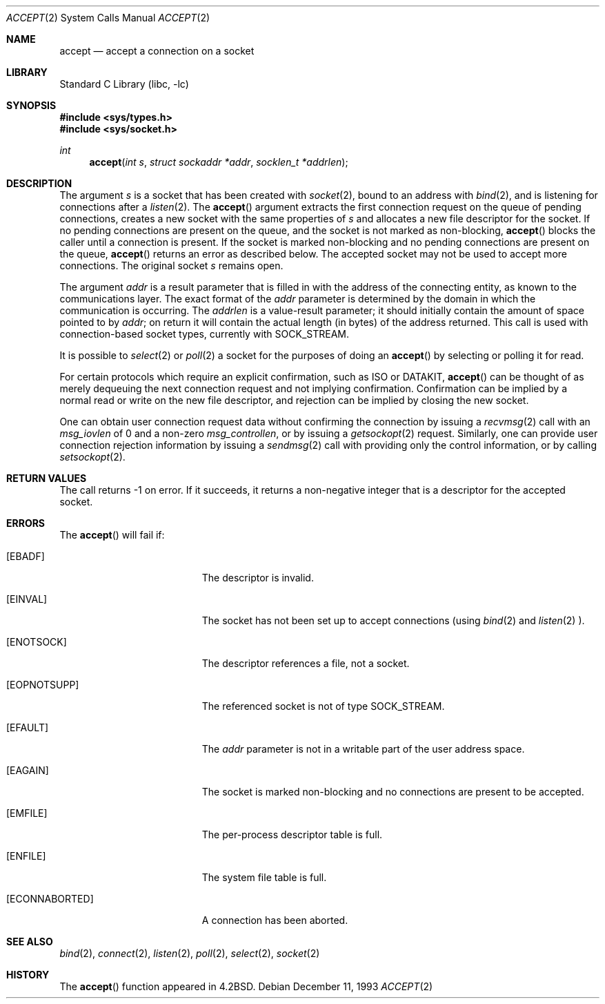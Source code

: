 .\"	$NetBSD: accept.2,v 1.16 2001/09/16 01:38:59 wiz Exp $
.\"
.\" Copyright (c) 1983, 1990, 1991, 1993
.\"	The Regents of the University of California.  All rights reserved.
.\"
.\" Redistribution and use in source and binary forms, with or without
.\" modification, are permitted provided that the following conditions
.\" are met:
.\" 1. Redistributions of source code must retain the above copyright
.\"    notice, this list of conditions and the following disclaimer.
.\" 2. Redistributions in binary form must reproduce the above copyright
.\"    notice, this list of conditions and the following disclaimer in the
.\"    documentation and/or other materials provided with the distribution.
.\" 3. All advertising materials mentioning features or use of this software
.\"    must display the following acknowledgement:
.\"	This product includes software developed by the University of
.\"	California, Berkeley and its contributors.
.\" 4. Neither the name of the University nor the names of its contributors
.\"    may be used to endorse or promote products derived from this software
.\"    without specific prior written permission.
.\"
.\" THIS SOFTWARE IS PROVIDED BY THE REGENTS AND CONTRIBUTORS ``AS IS'' AND
.\" ANY EXPRESS OR IMPLIED WARRANTIES, INCLUDING, BUT NOT LIMITED TO, THE
.\" IMPLIED WARRANTIES OF MERCHANTABILITY AND FITNESS FOR A PARTICULAR PURPOSE
.\" ARE DISCLAIMED.  IN NO EVENT SHALL THE REGENTS OR CONTRIBUTORS BE LIABLE
.\" FOR ANY DIRECT, INDIRECT, INCIDENTAL, SPECIAL, EXEMPLARY, OR CONSEQUENTIAL
.\" DAMAGES (INCLUDING, BUT NOT LIMITED TO, PROCUREMENT OF SUBSTITUTE GOODS
.\" OR SERVICES; LOSS OF USE, DATA, OR PROFITS; OR BUSINESS INTERRUPTION)
.\" HOWEVER CAUSED AND ON ANY THEORY OF LIABILITY, WHETHER IN CONTRACT, STRICT
.\" LIABILITY, OR TORT (INCLUDING NEGLIGENCE OR OTHERWISE) ARISING IN ANY WAY
.\" OUT OF THE USE OF THIS SOFTWARE, EVEN IF ADVISED OF THE POSSIBILITY OF
.\" SUCH DAMAGE.
.\"
.\"     @(#)accept.2	8.2 (Berkeley) 12/11/93
.\"
.Dd December 11, 1993
.Dt ACCEPT 2
.Os
.Sh NAME
.Nm accept
.Nd accept a connection on a socket
.Sh LIBRARY
.Lb libc
.Sh SYNOPSIS
.Fd #include <sys/types.h>
.Fd #include <sys/socket.h>
.Ft int
.Fn accept "int s" "struct sockaddr *addr" "socklen_t *addrlen"
.Sh DESCRIPTION
The argument
.Fa s
is a socket that has been created with
.Xr socket 2 ,
bound to an address with
.Xr bind 2 ,
and is listening for connections after a
.Xr listen 2 .
The
.Fn accept
argument
extracts the first connection request
on the queue of pending connections, creates
a new socket with the same properties of
.Fa s
and allocates a new file descriptor
for the socket.  If no pending connections are
present on the queue, and the socket is not marked
as non-blocking,
.Fn accept
blocks the caller until a connection is present.
If the socket is marked non-blocking and no pending
connections are present on the queue,
.Fn accept
returns an error as described below.
The accepted socket
may not be used
to accept more connections.  The original socket
.Fa s
remains open.
.Pp
The argument
.Fa addr
is a result parameter that is filled in with
the address of the connecting entity,
as known to the communications layer.
The exact format of the
.Fa addr
parameter is determined by the domain in which the communication
is occurring.
The
.Fa addrlen
is a value-result parameter; it should initially contain the
amount of space pointed to by
.Fa addr ;
on return it will contain the actual length (in bytes) of the
address returned.
This call
is used with connection-based socket types, currently with
.Dv SOCK_STREAM .
.Pp
It is possible to
.Xr select 2
or
.Xr poll 2
a socket for the purposes of doing an
.Fn accept
by selecting or polling it for read.
.Pp
For certain protocols which require an explicit confirmation,
such as
.Tn ISO
or
.Tn DATAKIT ,
.Fn accept
can be thought of
as merely dequeuing the next connection
request and not implying confirmation.
Confirmation can be implied by a normal read or write on the new
file descriptor, and rejection can be implied by closing the
new socket.
.Pp
One can obtain user connection request data without confirming
the connection by issuing a
.Xr recvmsg 2
call with an
.Fa msg_iovlen
of 0 and a non-zero
.Fa msg_controllen ,
or by issuing a
.Xr getsockopt 2
request.
Similarly, one can provide user connection rejection information
by issuing a
.Xr sendmsg 2
call with providing only the control information,
or by calling
.Xr setsockopt 2 .
.Sh RETURN VALUES
The call returns \-1 on error.  If it succeeds, it returns a non-negative
integer that is a descriptor for the accepted socket.
.Sh ERRORS
The
.Fn accept
will fail if:
.Bl -tag -width Er
.It Bq Er EBADF
The descriptor is invalid.
.It Bq Er EINVAL
The socket has not been set up to accept connections (using
.Xr bind 2
and
.Xr listen 2 ).
.It Bq Er ENOTSOCK
The descriptor references a file, not a socket.
.It Bq Er EOPNOTSUPP
The referenced socket is not of type
.Dv SOCK_STREAM .
.It Bq Er EFAULT
The
.Fa addr
parameter is not in a writable part of the
user address space.
.It Bq Er EAGAIN
The socket is marked non-blocking and no connections
are present to be accepted.
.It Bq Er EMFILE
The per-process descriptor table is full.
.It Bq Er ENFILE
The system file table is full.
.It Bq Er ECONNABORTED
A connection has been aborted.
.El
.Sh SEE ALSO
.Xr bind 2 ,
.Xr connect 2 ,
.Xr listen 2 ,
.Xr poll 2 ,
.Xr select 2 ,
.Xr socket 2
.Sh HISTORY
The
.Fn accept
function appeared in
.Bx 4.2 .
